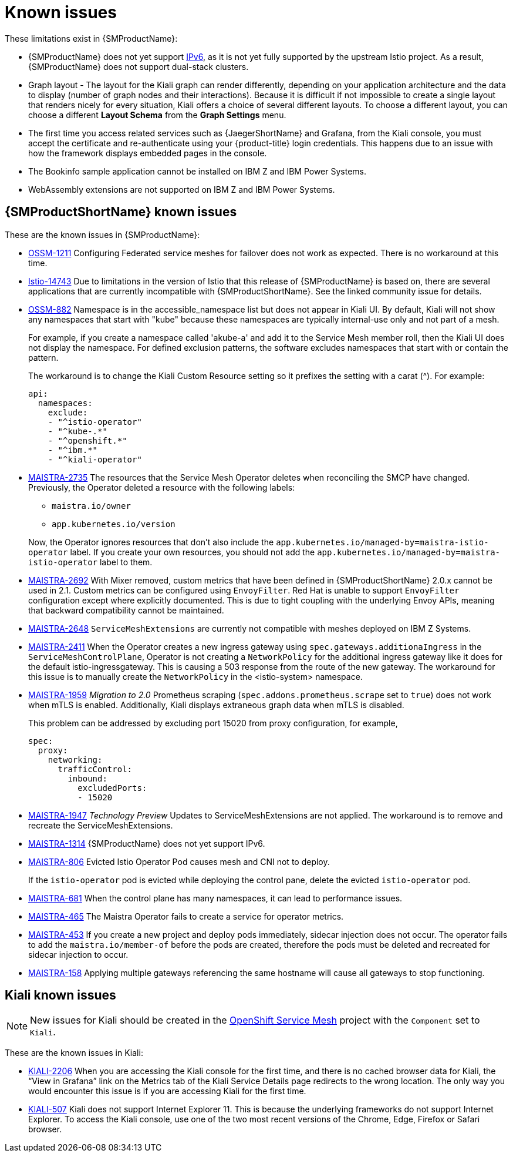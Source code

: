 ////
Module included in the following assemblies:
* service_mesh/v2x/servicemesh-release-notes.adoc
////

[id="ossm-rn-known-issues_{context}"]
= Known issues

////
*Consequence* - What user action or situation would make this problem appear (Selecting the Foo option with the Bar version 1.3 plugin enabled results in an error message)?  What did the customer experience as a result of the issue? What was the symptom?
*Cause* (if it has been identified) - Why did this happen?
*Workaround* (If there is one)- What can you do to avoid or negate the effects of this issue in the meantime?  Sometimes if there is no workaround it is worthwhile telling readers to contact support for advice. Never promise future fixes.
*Result* - If the workaround does not completely address the problem.
////

These limitations exist in {SMProductName}:

* {SMProductName} does not yet support link:https://issues.redhat.com/browse/MAISTRA-1314[IPv6], as it is not yet fully supported by the upstream Istio project.  As a result, {SMProductName} does not support dual-stack clusters.

* Graph layout - The layout for the Kiali graph can render differently, depending on your application architecture and the data to display (number of graph nodes and their interactions). Because it is difficult if not impossible to create a single layout that renders nicely for every situation, Kiali offers a choice of several different layouts. To choose a different layout, you can choose a different *Layout Schema* from the *Graph Settings* menu.

* The first time you access related services such as {JaegerShortName} and Grafana, from the Kiali console, you must accept the certificate and re-authenticate using your {product-title} login credentials. This happens due to an issue with how the framework displays embedded pages in the console.

* The Bookinfo sample application cannot be installed on IBM Z and IBM Power Systems.

* WebAssembly extensions are not supported on IBM Z and IBM Power Systems.


[id="ossm-rn-known-issues-ossm_{context}"]
== {SMProductShortName} known issues

These are the known issues in {SMProductName}:

* https://issues.redhat.com/browse/OSSM-1211[OSSM-1211]
Configuring Federated service meshes for failover does not work as expected. There is no workaround at this time.

* link:https://github.com/istio/istio/issues/14743[Istio-14743] Due to limitations in the version of Istio that this release of {SMProductName} is based on, there are several applications that are currently incompatible with {SMProductShortName}. See the linked community issue for details.

* https://issues.redhat.com/browse/OSSM-882[OSSM-882] Namespace is in the accessible_namespace list but does not appear in Kiali UI. By default, Kiali will not show any namespaces that start with "kube" because these namespaces are typically internal-use only and not part of a mesh.
+
For example, if you create a namespace called 'akube-a' and add it to the Service Mesh member roll, then the Kiali UI does not display the namespace. For defined exclusion patterns, the software excludes namespaces that start with or contain the pattern.
+
The workaround is to change the Kiali Custom Resource setting so it prefixes the setting with a carat (^). For example:
+
[source,yaml]
----
api:
  namespaces:
    exclude:
    - "^istio-operator"
    - "^kube-.*"
    - "^openshift.*"
    - "^ibm.*"
    - "^kiali-operator"
----
+
* link:https://issues.redhat.com/browse/MAISTRA-2735[MAISTRA-2735] The resources that the Service Mesh Operator deletes when reconciling the SMCP have changed. Previously, the Operator deleted a resource with the following labels:

** `maistra.io/owner`
** `app.kubernetes.io/version`

+
Now, the Operator ignores resources that don't also include the `app.kubernetes.io/managed-by=maistra-istio-operator` label. If you create your own resources, you should not add the `app.kubernetes.io/managed-by=maistra-istio-operator` label to them.

* link:https://issues.redhat.com/browse/MAISTRA-2692[MAISTRA-2692] With Mixer removed, custom metrics that have been defined in {SMProductShortName} 2.0.x cannot be used in 2.1. Custom metrics can be configured using `EnvoyFilter`. Red Hat is unable to support `EnvoyFilter` configuration except where explicitly documented. This is due to tight coupling with the underlying Envoy APIs, meaning that backward compatibility cannot be maintained.

* link:https://issues.redhat.com/browse/MAISTRA-2648[MAISTRA-2648] `ServiceMeshExtensions` are currently not compatible with meshes deployed on IBM Z Systems.

* link:https://issues.jboss.org/browse/MAISTRA-2411[MAISTRA-2411] When the Operator creates a new ingress gateway using `spec.gateways.additionaIngress` in the `ServiceMeshControlPlane`, Operator is not creating a `NetworkPolicy` for the additional ingress gateway like it does for the default istio-ingressgateway. This is causing a 503 response from the route of the new gateway. The workaround for this issue is to manually create the `NetworkPolicy` in the <istio-system> namespace.

* link:https://issues.jboss.org/browse/MAISTRA-1959[MAISTRA-1959] _Migration to 2.0_ Prometheus scraping (`spec.addons.prometheus.scrape` set to `true`) does not work when mTLS is enabled. Additionally, Kiali displays extraneous graph data when mTLS is disabled.
+
This problem can be addressed by excluding port 15020 from proxy configuration, for example,
+
[source,yaml]
----
spec:
  proxy:
    networking:
      trafficControl:
        inbound:
          excludedPorts:
          - 15020
----
+
* link:https://issues.jboss.org/browse/MAISTRA-1947[MAISTRA-1947] _Technology Preview_ Updates to ServiceMeshExtensions are not applied. The workaround is to remove and recreate the ServiceMeshExtensions.

* link:https://issues.redhat.com/browse/MAISTRA-1314[MAISTRA-1314] {SMProductName} does not yet support IPv6.

* link:https://issues.jboss.org/browse/MAISTRA-806[MAISTRA-806] Evicted Istio Operator Pod causes mesh and CNI not to deploy.
+
If the `istio-operator` pod is evicted while deploying the control pane, delete the evicted `istio-operator` pod.
+
* link:https://issues.jboss.org/browse/MAISTRA-681[MAISTRA-681] When the control plane has many namespaces, it can lead to performance issues.

* link:https://issues.jboss.org/browse/MAISTRA-465[MAISTRA-465] The Maistra Operator fails to create a service for operator metrics.

* link:https://issues.jboss.org/browse/MAISTRA-453[MAISTRA-453] If you create a new project and deploy pods immediately, sidecar injection does not occur. The operator fails to add the `maistra.io/member-of` before the pods are created, therefore the pods must be deleted and recreated for sidecar injection to occur.

* link:https://issues.jboss.org/browse/MAISTRA-158[MAISTRA-158] Applying multiple gateways referencing the same hostname will cause all gateways to stop functioning.


[id="ossm-rn-known-issues-kiali_{context}"]
== Kiali known issues

[NOTE]
====
New issues for Kiali should be created in the link:https://issues.redhat.com/projects/OSSM/[OpenShift Service Mesh] project with the `Component` set to `Kiali`.
====

These are the known issues in Kiali:

* link:https://issues.jboss.org/browse/KIALI-2206[KIALI-2206] When you are accessing the Kiali console for the first time, and there is no cached browser data for Kiali, the “View in Grafana” link on the Metrics tab of the Kiali Service Details page redirects to the wrong location. The only way you would encounter this issue is if you are accessing Kiali for the first time.

* link:https://github.com/kiali/kiali/issues/507[KIALI-507] Kiali does not support Internet Explorer 11. This is because the underlying frameworks do not support Internet Explorer. To access the Kiali console, use one of the two most recent versions of the Chrome, Edge, Firefox or Safari browser.

